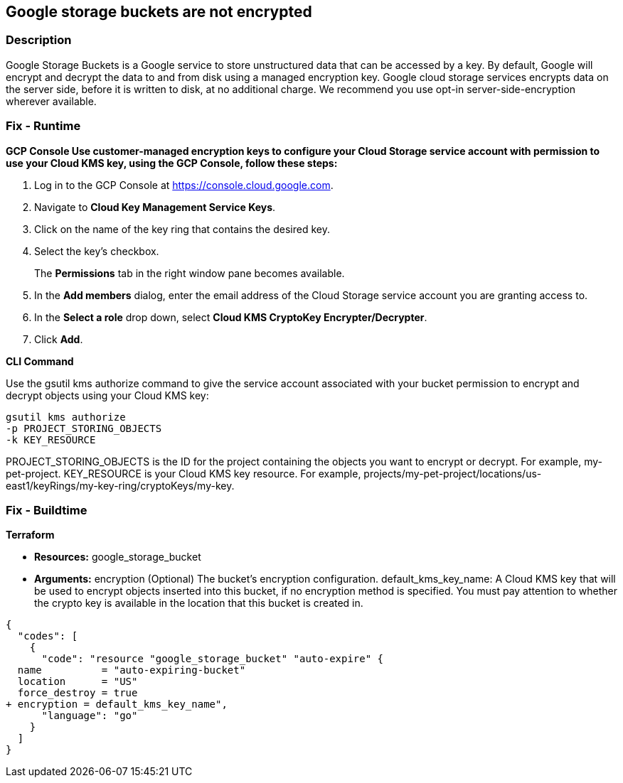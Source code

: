 == Google storage buckets are not encrypted


=== Description 


Google Storage Buckets is a Google service to store unstructured data that can be accessed by a key.
By default, Google will encrypt and decrypt the data to and from disk using a managed encryption key.
Google cloud storage services encrypts data on the server side, before it is written to disk, at no additional charge.
We recommend you use opt-in server-side-encryption wherever available.

=== Fix - Runtime


*GCP Console Use customer-managed encryption keys to configure your Cloud Storage service account with permission to use your Cloud KMS key, using the GCP Console, follow these steps:* 



. Log in to the GCP Console at https://console.cloud.google.com.

. Navigate to *Cloud Key Management Service Keys*.

. Click on the name of the key ring that contains the desired key.

. Select the key's checkbox.
+
The *Permissions* tab in the right window pane becomes available.

. In the *Add members* dialog, enter the email address of the Cloud Storage service account you are granting access to.

. In the *Select a role* drop down, select *Cloud KMS CryptoKey Encrypter/Decrypter*.

. Click *Add*.


*CLI Command* 


Use the gsutil kms authorize command to give the service account associated with your bucket permission to encrypt and decrypt objects using your Cloud KMS key:
----
gsutil kms authorize
-p PROJECT_STORING_OBJECTS
-k KEY_RESOURCE
----
PROJECT_STORING_OBJECTS is the ID for the project containing the objects you want to encrypt or decrypt.
For example, my-pet-project.
KEY_RESOURCE is your Cloud KMS key resource.
For example, projects/my-pet-project/locations/us-east1/keyRings/my-key-ring/cryptoKeys/my-key.

=== Fix - Buildtime


*Terraform* 


* *Resources:* google_storage_bucket
* *Arguments:* encryption (Optional)  The bucket's encryption configuration.
default_kms_key_name: A Cloud KMS key that will be used to encrypt objects inserted into this bucket, if no encryption method is specified.
You must pay attention to whether the crypto key is available in the location that this bucket is created in.


[source,go]
----
{
  "codes": [
    {
      "code": "resource "google_storage_bucket" "auto-expire" {
  name          = "auto-expiring-bucket"
  location      = "US"
  force_destroy = true
+ encryption = default_kms_key_name",
      "language": "go"
    }
  ]
}
----

